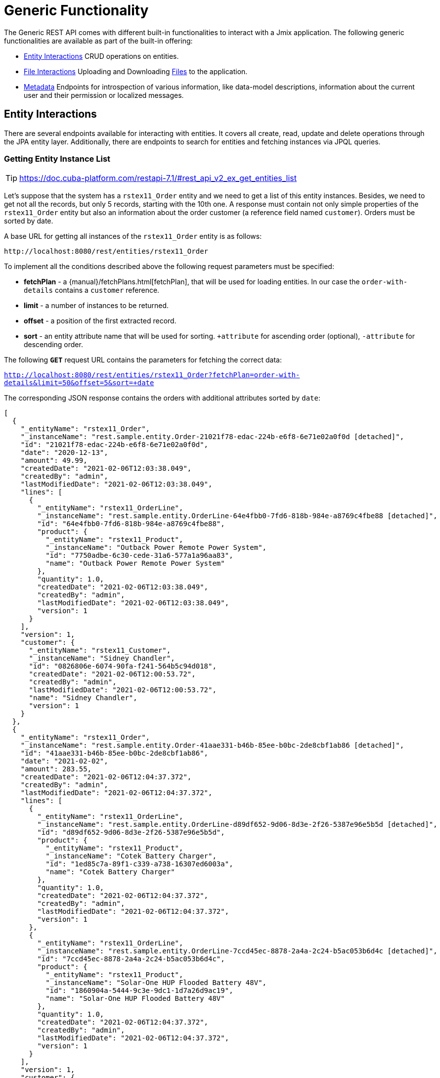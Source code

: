 = Generic Functionality

The Generic REST API comes with different built-in functionalities to interact with a Jmix application. The following generic functionalities are available as part of the built-in offering:

* <<Entity Interactions,Entity Interactions>> CRUD operations on entities.

* <<File Interactions,File Interactions>> Uploading and Downloading xref:files:index.adoc[Files] to the application.

* <<Metadata,Metadata>> Endpoints for introspection of various information, like data-model descriptions, information about the current user and their permission or localized messages.


== Entity Interactions

There are several endpoints available for interacting with entities. It covers all create, read, update and delete operations through the JPA entity layer. Additionally, there are endpoints to search for entities and fetching instances via JPQL queries.


=== Getting Entity Instance List

TIP: https://doc.cuba-platform.com/restapi-7.1/#rest_api_v2_ex_get_entities_list

Let's suppose that the system has a `rstex11_Order` entity and we need to get a list of this entity instances. Besides, we need to get not all the records, but only 5 records, starting with the 10th one. A response must contain not only simple properties of the `rstex11_Order` entity but also an information about the order customer (a reference field named `customer`). Orders must be sorted by date.

A base URL for getting all instances of the `rstex11_Order` entity is as follows:

`\http://localhost:8080/rest/entities/rstex11_Order`

To implement all the conditions described above the following request parameters must be specified:

* *fetchPlan* - a {manual}/fetchPlans.html[fetchPlan], that will be used for loading entities. In our case the `order-with-details` contains a `customer` reference.
* *limit* - a number of instances to be returned.
* *offset* - a position of the first extracted record.
* *sort* - an entity attribute name that will be used for sorting. `+attribute` for ascending order (optional), `-attribute` for descending order.

The following *`GET`* request URL contains the parameters for fetching the correct data:

`http://localhost:8080/rest/entities/rstex11_Order?fetchPlan=order-with-details&limit=50&offset=5&sort=+date`

The corresponding JSON response contains the orders with additional attributes sorted by `date`:

[source, json]
----
[
  {
    "_entityName": "rstex11_Order",
    "_instanceName": "rest.sample.entity.Order-21021f78-edac-224b-e6f8-6e71e02a0f0d [detached]",
    "id": "21021f78-edac-224b-e6f8-6e71e02a0f0d",
    "date": "2020-12-13",
    "amount": 49.99,
    "createdDate": "2021-02-06T12:03:38.049",
    "createdBy": "admin",
    "lastModifiedDate": "2021-02-06T12:03:38.049",
    "lines": [
      {
        "_entityName": "rstex11_OrderLine",
        "_instanceName": "rest.sample.entity.OrderLine-64e4fbb0-7fd6-818b-984e-a8769c4fbe88 [detached]",
        "id": "64e4fbb0-7fd6-818b-984e-a8769c4fbe88",
        "product": {
          "_entityName": "rstex11_Product",
          "_instanceName": "Outback Power Remote Power System",
          "id": "7750adbe-6c30-cede-31a6-577a1a96aa83",
          "name": "Outback Power Remote Power System"
        },
        "quantity": 1.0,
        "createdDate": "2021-02-06T12:03:38.049",
        "createdBy": "admin",
        "lastModifiedDate": "2021-02-06T12:03:38.049",
        "version": 1
      }
    ],
    "version": 1,
    "customer": {
      "_entityName": "rstex11_Customer",
      "_instanceName": "Sidney Chandler",
      "id": "0826806e-6074-90fa-f241-564b5c94d018",
      "createdDate": "2021-02-06T12:00:53.72",
      "createdBy": "admin",
      "lastModifiedDate": "2021-02-06T12:00:53.72",
      "name": "Sidney Chandler",
      "version": 1
    }
  },
  {
    "_entityName": "rstex11_Order",
    "_instanceName": "rest.sample.entity.Order-41aae331-b46b-85ee-b0bc-2de8cbf1ab86 [detached]",
    "id": "41aae331-b46b-85ee-b0bc-2de8cbf1ab86",
    "date": "2021-02-02",
    "amount": 283.55,
    "createdDate": "2021-02-06T12:04:37.372",
    "createdBy": "admin",
    "lastModifiedDate": "2021-02-06T12:04:37.372",
    "lines": [
      {
        "_entityName": "rstex11_OrderLine",
        "_instanceName": "rest.sample.entity.OrderLine-d89df652-9d06-8d3e-2f26-5387e96e5b5d [detached]",
        "id": "d89df652-9d06-8d3e-2f26-5387e96e5b5d",
        "product": {
          "_entityName": "rstex11_Product",
          "_instanceName": "Cotek Battery Charger",
          "id": "1ed85c7a-89f1-c339-a738-16307ed6003a",
          "name": "Cotek Battery Charger"
        },
        "quantity": 1.0,
        "createdDate": "2021-02-06T12:04:37.372",
        "createdBy": "admin",
        "lastModifiedDate": "2021-02-06T12:04:37.372",
        "version": 1
      },
      {
        "_entityName": "rstex11_OrderLine",
        "_instanceName": "rest.sample.entity.OrderLine-7ccd45ec-8878-2a4a-2c24-b5ac053b6d4c [detached]",
        "id": "7ccd45ec-8878-2a4a-2c24-b5ac053b6d4c",
        "product": {
          "_entityName": "rstex11_Product",
          "_instanceName": "Solar-One HUP Flooded Battery 48V",
          "id": "1860904a-5444-9c3e-9dc1-1d7a26d9ac19",
          "name": "Solar-One HUP Flooded Battery 48V"
        },
        "quantity": 1.0,
        "createdDate": "2021-02-06T12:04:37.372",
        "createdBy": "admin",
        "lastModifiedDate": "2021-02-06T12:04:37.372",
        "version": 1
      }
    ],
    "version": 1,
    "customer": {
      "_entityName": "rstex11_Customer",
      "_instanceName": "Shelby Robinson",
      "id": "bd1c8e90-3d35-cbe2-9efd-167202c758d2",
      "name": "Shelby Robinson",
      "version": 1
    }
  }
]
----

NOTE: Every entity in the response has a `_entityName` attribute with the name of the entity and an `_instanceName` attribute with the xref:data-model:entities.adoc#instance-name[Instance Name] of the entity.

=== Getting Entity by ID

TIP: new

It is also possible to fetching information about an entity by its identifier. The corresponding endpoint for this is `entities/:entityName/:entityId`. The endpoint returns a single instance in case it is found by its identifier. Otherwise HTTP 404 response code is returned.

Example:
`http://localhost:8080/rest/entities/rstex11_Order/21021f78-edac-224b-e6f8-6e71e02a0f0d?fetchPlan=order-with-details`

[source, json]
----
{
  "_entityName": "rstex11_Order",
  "_instanceName": "rest.sample.entity.Order-21021f78-edac-224b-e6f8-6e71e02a0f0d [detached]",
  "id": "21021f78-edac-224b-e6f8-6e71e02a0f0d",
  "date": "2020-12-13",
  "amount": 49.99,
  "createdDate": "2021-02-06T12:03:38.049",
  "createdBy": "admin",
  "lastModifiedDate": "2021-02-06T12:03:38.049",
  "lines": [
    {
      "_entityName": "rstex11_OrderLine",
      "_instanceName": "rest.sample.entity.OrderLine-64e4fbb0-7fd6-818b-984e-a8769c4fbe88 [detached]",
      "id": "64e4fbb0-7fd6-818b-984e-a8769c4fbe88",
      "product": {
        "_entityName": "rstex11_Product",
        "_instanceName": "Outback Power Remote Power System",
        "id": "7750adbe-6c30-cede-31a6-577a1a96aa83",
        "name": "Outback Power Remote Power System"
      },
      "quantity": 1.0,
      "createdDate": "2021-02-06T12:03:38.049",
      "createdBy": "admin",
      "lastModifiedDate": "2021-02-06T12:03:38.049",
      "version": 1
    }
  ],
  "version": 1,
  "customer": {
    "_entityName": "rstex11_Customer",
    "_instanceName": "Sidney Chandler",
    "id": "0826806e-6074-90fa-f241-564b5c94d018",
    "createdDate": "2021-02-06T12:00:53.72",
    "createdBy": "admin",
    "lastModifiedDate": "2021-02-06T12:00:53.72",
    "name": "Sidney Chandler",
    "version": 1
  }
}
----

=== Using Entity Search Filter

TIP: https://doc.cuba-platform.com/restapi-7.1/#rest_api_v2_ex_search_filter

It is possible to specify filter criteria when fetching entities. For this use-case the entity search endpoint is available via `/entities/:entityName/search`.

Both HTTP methods `GET` and `POST` are possible when interacting with the search endpoint. In both cases the filter criterion has to be provided as part of the request.

The filter definition is a JSON structure that contains a set of conditions. A condition contains of the attributes' `property`, `operator` and `value`.

* `property` represents the entity attribute that is being filtered on (like `amount` on the Order entity). In case the property is an reference to another entity, it can also be a property path like `customer.name` to reference the name attribute of the customer that is associated with the Order.
* `operator` represents the filter operator. The following values are possible: `=`, `>`, `>=`, `<`, `<=`, `<>`, `startsWith`, `endsWith`, `contains`, `doesNotContain`, `in`, `notIn`, `notEmpty`, `isNull`.
* `value` represents the value to search for. Value is required expect for the operators `notEmpty` and `isNull`.

Additionally, conditions can be combined via `AND`, `OR` group conditions in order to define more complex filter criterion.

The JSON structure of the filter definitions looks like this:

[source,json]
----
{
  "conditions": [
    {
      "group": "OR",
      "conditions": [
        {
          "property": "stringField",
          "operator": "=",
          "value": "stringValue"
        },
        {
          "property": "intField",
          "operator": ">",
          "value": 100
        }
      ]
    },
    {
      "property": "booleanField",
      "operator": "=",
      "value": true
    }
  ]
}
----

This is a representation of the Filter criterion: `((stringField = stringValue) OR (intField > 100) AND (booleanField = true))`.

When using the HTTP POST method, the filter is part of the request body.

Example:

[source,http request]
----
POST {{baseUrl}}/{{genericApi}}/entities/rstex11_Order/search

{
  "filter": {
    "conditions": [
      {
        "property": "customer.name",
        "operator": "=",
        "value": "Shelby Robinson"
      }
    ]
  }
}
----

When using the `GET` method, the filter criterion needs to be transferred via a URL parameter like this:

[source, http request]
----
GET {{baseUrl}}/{{genericApi}}/entities/rstex11_Order/search?filter={"conditions":[{"property":"customer.name","operator":"contains","value":"Shelby"}]}
----


=== Entity Instances via JPQL

One additional mechanism to retrieve entity data from the application is to use predefined JPQL queries. The endpoint `/queries/:entityName/:queryName` is responsible for providing this capability. Queries can contain a list of parameters, that need to be provided by the client. Additionally, the endpoint contains the same general parameters for pagination, fetchPlans etc.

==== Predefined JPQL Query Configuration
TIP: https://doc.cuba-platform.com/restapi-7.1/#rest_api_v2_queries_config

In order to use the query endpoint, the published queries need to be defined within the application. Queries are configured via a XML configuration file. This file needs to be registered as an application property:

[source,properties]
.application.properties
----
jmix.rest.queriesConfig = rest/sample/rest-queries.xml
----

The `rest-queries.xml` configuration lists all published queries with their parameters:


[source,xml]
.rest-queries.xml
----
<?xml version="1.0"?>
<queries xmlns="http://jmix.io/schema/rest/queries">
    <query name="ordersByDate" entity="rstex11_Order" fetchPlan="order-with-details">
        <jpql><![CDATA[select e from rstex11_Order e where e.date = :orderDate]]></jpql>
        <params>
            <param name="orderDate" type="java.time.LocalDate"/>
        </params>
    </query>
    <query name="ordersByIds" entity="rstex11_Order" fetchPlan="order-with-details">
        <jpql><![CDATA[select e from rstex11_Order e where e.id in :ids]]></jpql>
        <params>
            <param name="ids" type="java.util.UUID[]"/>
        </params>
    </query>
    <query name="ordersByCustomerName" entity="rstex11_Order" fetchPlan="order-with-details">
        <jpql><![CDATA[select e from rstex11_Order e where e.customer.name = :customerName]]></jpql>
        <params>
            <param name="customerName" type="java.lang.String"/>
        </params>
    </query>
</queries>
----

A query needs to have a unique `name` (for each entity) and an `entity` reference. Also a `fetchPlan` needs to be referenced.

In the `<jpql>` tag the actual query is configured. Parameters can be referenced via their name prefixed with a colon like `:customerName`.
The parameters itself need to be listed within the `params` tag defining their name and Java type.

Invoking the queries endpoint can be done by `GET` or `POST` method. In case of the get method, the parameters are appended
as URL query parameters:

[source, http request]
----
GET {{baseUrl}}/{{genericApi}}/queries/rstex11_Order/ordersByDate?orderDate=2020-02-02
----

In the case of using HTTP POST, the query parameter are transferred by a JSON body containing all the parameters as keys in the JSON object:

[source, http request]
----
POST {{baseUrl}}/{{genericApi}}/queries/rstex11_Order/ordersByCustomerName
Authorization: Bearer {{auth_token}}

{
  "customerName": "Shelby Robinson"
}
----

In case the parameter is a list, the parameter definition needs to contain a `[]` after the type (like: `java.util.UUID[]`).

The corresponding invocation looks like this:


[source, http request]
----
POST {{baseUrl}}/{{genericApi}}/queries/rstex11_Order/ordersByIds

{
"ids": ["41aae331-b46b-85ee-b0bc-2de8cbf1ab86", "21021f78-edac-224b-e6f8-6e71e02a0f0d"]
}

----


==== Executing JPQL Query (`GET`)
TIP: https://doc.cuba-platform.com/restapi-7.1/#rest_api_v2_ex_query_get

A query can be

==== Executing JPQL Query (POST)
TIP: https://doc.cuba-platform.com/restapi-7.1/#rest_api_v2_ex_query_post


=== New Entity Instance Creation

TIP: https://doc.cuba-platform.com/restapi-7.1/#rest_api_v2_ex_create_entity

=== Existing Entity Instance Update

TIP: https://doc.cuba-platform.com/restapi-7.1/#rest_api_v2_ex_update_entity



== File Interactions

=== Downloading Files

TIP: https://doc.cuba-platform.com/restapi-7.1/#rest_api_v2_ex_file_download

=== Uploading Files

TIP: https://doc.cuba-platform.com/restapi-7.1/#rest_api_v2_ex_file_upload


== Metadata

=== Localized Messages

TIP: https://doc.cuba-platform.com/restapi-7.1/#rest_api_v2_ex_localized_messages

=== Permissions

TIP: https://files.cuba-platform.com/swagger/7.1/#/Permissions


=== User Info

TIP: https://files.cuba-platform.com/swagger/7.1/#/UserInfo


=== Model Introspection

TIP: https://files.cuba-platform.com/swagger/7.1/#/Metadata
